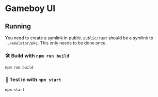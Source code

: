 * Gameboy UI
** Running
You need to create a symlink in public. =public/rust= should be a
symlink to =../emulator/pkg=. This only needs to be done once.

*** 🛠️ Build with ~npm run build~
    ~npm run build~

*** 🔬 Test in with ~npm start~
    ~npm start~

